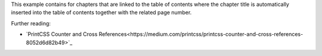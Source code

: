 This example contains for chapters that are linked to the table of contents
where the chapter title is automatically inserted into the table of contents together
with the related page number.

Further reading:

- `PrintCSS Counter and Cross References<https://medium.com/printcss/printcss-counter-and-cross-references-8052d6d82b49>`_

